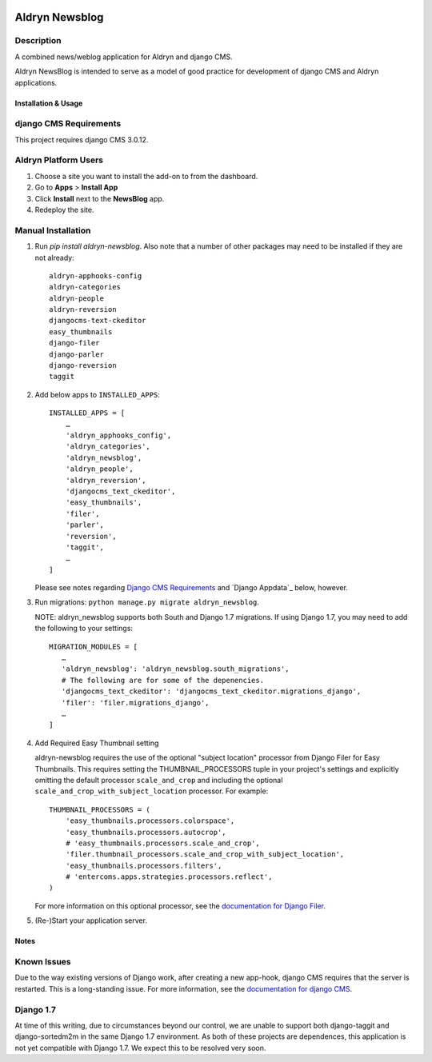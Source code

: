 |PyPI Version| |Build Status| |Coverage Status|

===============
Aldryn Newsblog
===============


Description
~~~~~~~~~~~

A combined news/weblog application for Aldryn and django CMS.

Aldryn NewsBlog is intended to serve as a model of good practice for development
of django CMS and Aldryn applications.


--------------------
Installation & Usage
--------------------

django CMS Requirements
~~~~~~~~~~~~~~~~~~~~~~~

This project requires django CMS 3.0.12.


Aldryn Platform Users
~~~~~~~~~~~~~~~~~~~~~

1) Choose a site you want to install the add-on to from the dashboard.

2) Go to **Apps** > **Install App**

3) Click **Install** next to the **NewsBlog** app.

4) Redeploy the site.


Manual Installation
~~~~~~~~~~~~~~~~~~~

1) Run `pip install aldryn-newsblog`. Also note that a number of other packages
   may need to be installed if they are not already: ::

      aldryn-apphooks-config
      aldryn-categories
      aldryn-people
      aldryn-reversion
      djangocms-text-ckeditor
      easy_thumbnails
      django-filer
      django-parler
      django-reversion
      taggit

2) Add below apps to ``INSTALLED_APPS``: ::

    INSTALLED_APPS = [
        …
        'aldryn_apphooks_config',
        'aldryn_categories',
        'aldryn_newsblog',
        'aldryn_people',
        'aldryn_reversion',
        'djangocms_text_ckeditor',
        'easy_thumbnails',
        'filer',
        'parler',
        'reversion',
        'taggit',
        …
    ]

   Please see notes regarding `Django CMS Requirements`_ and `Django Appdata`_
   below, however.

3) Run migrations: ``python manage.py migrate aldryn_newsblog``.

   NOTE: aldryn_newsblog supports both South and Django 1.7 migrations. If using
   Django 1.7, you may need to add the following to your settings: ::

    MIGRATION_MODULES = [
       …
       'aldryn_newsblog': 'aldryn_newsblog.south_migrations',
       # The following are for some of the depenencies.
       'djangocms_text_ckeditor': 'djangocms_text_ckeditor.migrations_django',
       'filer': 'filer.migrations_django',
       …
    ]

4) Add Required Easy Thumbnail setting

   aldryn-newsblog requires the use of the optional "subject location" processor
   from Django Filer for Easy Thumbnails. This requires setting the
   THUMBNAIL_PROCESSORS tuple in your project's settings and explicitly omitting
   the default processor ``scale_and_crop`` and including the optional
   ``scale_and_crop_with_subject_location`` processor. For example: ::

    THUMBNAIL_PROCESSORS = (
        'easy_thumbnails.processors.colorspace',
        'easy_thumbnails.processors.autocrop',
        # 'easy_thumbnails.processors.scale_and_crop',
        'filer.thumbnail_processors.scale_and_crop_with_subject_location',
        'easy_thumbnails.processors.filters',
        # 'entercoms.apps.strategies.processors.reflect',
    )

   For more information on this optional processor, see the `documentation for Django Filer`__.

__ http://django-filer.readthedocs.org/en/latest/installation.html#subject-location-aware-cropping

5) (Re-)Start your application server.


-----
Notes
-----

Known Issues
~~~~~~~~~~~~

Due to the way existing versions of Django work, after creating a new app-hook,
django CMS requires that the server is restarted. This is a long-standing issue.
For more information, see the `documentation for django CMS`__.

__ https://django-cms.readthedocs.org/en/support-3.0.x/how_to/apphooks.html#apphooks


Django 1.7
~~~~~~~~~~

At time of this writing, due to circumstances beyond our control, we are unable
to support both django-taggit and django-sortedm2m in the same Django 1.7
environment. As both of these projects are dependences, this application is not
yet compatible with Django 1.7. We expect this to be resolved very soon.

.. |PyPI Version| image:: http://img.shields.io/pypi/v/aldryn-newsblog.svg
   :target: https://pypi.python.org/pypi/aldryn-newsblog
.. |Build Status| image:: http://img.shields.io/travis/aldryn/aldryn-newsblog/master.svg
   :target: https://travis-ci.org/aldryn/aldryn-newsblog
.. |Coverage Status| image:: http://img.shields.io/coveralls/aldryn/aldryn-newsblog/master.svg
   :target: https://coveralls.io/r/aldryn/aldryn-newsblog?branch=master
